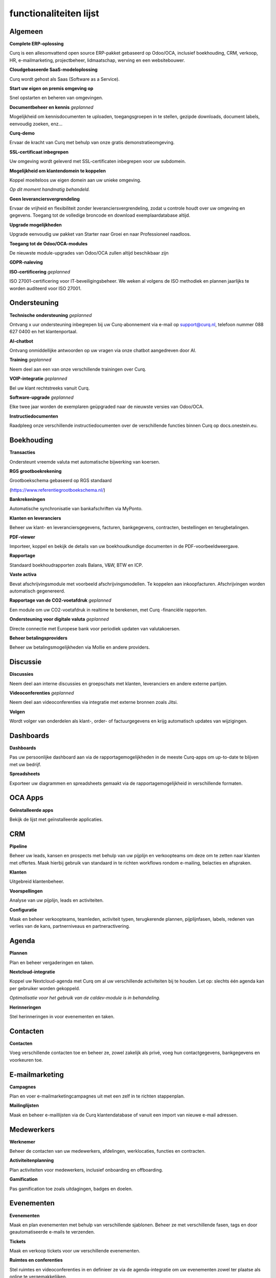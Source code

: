=======================
functionaliteiten lijst
=======================

Algemeen
=======

**Complete ERP-oplossing**

Curq is een allesomvattend open source ERP-pakket gebaseerd op Odoo/OCA, inclusief boekhouding, CRM, verkoop, HR, e-mailmarketing, projectbeheer, lidmaatschap, werving en een websitebouwer.

**Cloudgebaseerde SaaS-modeloplossing**

Curq wordt gehost als Saas (Software as a Service).

**Start uw eigen on premis omgeving op**

Snel opstarten en beheren van omgevingen.

**Documentbeheer en kennis**
*geplanned*

Mogelijkheid om kennisdocumenten te uploaden, toegangsgroepen in te stellen, gezipde downloads, document labels, eenvoudig zoeken, enz...

**Curq-demo**

Ervaar de kracht van Curq met behulp van onze gratis demonstratieomgeving.

**SSL-certificaat inbegrepen**

Uw omgeving wordt geleverd met SSL-certificaten inbegrepen voor uw subdomein.

**Mogelijkheid om klantendomein te koppelen**

| Koppel moeiteloos uw eigen domein aan uw unieke omgeving.
*Op dit moment handmatig behandeld.*

**Geen leveranciersvergrendeling**

Ervaar de vrijheid en flexibiliteit zonder leveranciersvergrendeling, zodat u controle houdt over uw omgeving en gegevens. Toegang tot de volledige broncode en download exemplaardatabase altijd.

**Upgrade mogelijkheden**

Upgrade eenvoudig uw pakket van Starter naar Groei en naar Professioneel naadloos.

**Toegang tot de Odoo/OCA-modules**

De nieuwste module-upgrades van Odoo/OCA zullen altijd beschikbaar zijn

**GDPR-naleving**

**ISO-certificering**
*geplanned*

ISO 27001-certificering voor IT-beveiligingsbeheer. We weken al volgens de ISO methodiek en plannen jaarlijks te worden auditeerd voor ISO 27001.

Ondersteuning
=======

**Technische ondersteuning**
*geplanned*

Ontvang x uur ondersteuning inbegrepen bij uw Curq-abonnement via e-mail op support@curq.nl, telefoon nummer 088 627 0400 en het klantenportaal.

**AI-chatbot**

Ontvang onmiddellijke antwoorden op uw vragen via onze chatbot aangedreven door AI.

**Training**
*geplanned*

Neem deel aan een van onze verschillende trainingen over Curq.

**VOIP-integratie**
*geplanned*

Bel uw klant rechtstreeks vanuit Curq.

**Software-upgrade**
*geplanned*

Elke twee jaar worden de exemplaren geüpgraded naar de nieuwste versies van Odoo/OCA.

**Instructiedocumenten**

Raadpleeg onze verschillende instructiedocumenten over de verschillende functies binnen Curq op docs.onestein.eu.

Boekhouding
===============

**Transacties**

Ondersteunt vreemde valuta met automatische bijwerking van koersen.

**RGS grootboekrekening**

| Grootboekschema gebaseerd op RGS standaard 
(https://www.referentiegrootboekschema.nl/)

**Bankrekeningen**

Automatische synchronisatie van bankafschriften via MyPonto.

**Klanten en leveranciers**

Beheer uw klant- en leveranciersgegevens, facturen, bankgegevens, contracten, bestellingen en terugbetalingen.

**PDF-viewer**

Importeer, koppel en bekijk de details van uw boekhoudkundige documenten in de PDF-voorbeeldweergave.

**Rapportage**

Standaard boekhoudrapporten zoals Balans, V&W, BTW en ICP.

**Vaste activa**

Bevat afschrijvingsmodule met voorbeeld afschrijvingsmodellen. Te koppelen aan inkoopfacturen. Afschrijvingen worden automatisch gegenereerd.

**Rapportage van de CO2-voetafdruk**
*geplanned*

Een module om uw CO2-voetafdruk in realtime te berekenen, met Curq -financiële rapporten.

**Ondersteuning voor digitale valuta**
*geplanned*

Directe connectie met Europese bank voor periodiek updaten van valutakoersen.

**Beheer betalingsproviders**

Beheer uw betalingsmogelijkheden via Mollie en andere providers.

Discussie
=========

**Discussies**

Neem deel aan interne discussies en groepschats met klanten, leveranciers en andere externe partijen.

**Videoconferenties**
*geplanned*

Neem deel aan videoconferenties via integratie met externe bronnen zoals Jitsi.

**Volgen**

Wordt volger van onderdelen als klant-, order- of factuurgegevens en krijg automatisch updates van wijzigingen.

Dashboards
==========

**Dashboards**

Pas uw persoonlijke dashboard aan via de rapportagemogelijkheden in de meeste Curq-apps om up-to-date te blijven met uw bedrijf.

**Spreadsheets**

Exporteer uw diagrammen en spreadsheets gemaakt via de rapportagemogelijkheid in verschillende formaten.

OCA Apps
========

**Geïnstalleerde apps**

Bekijk de lijst met geïnstalleerde applicaties.

CRM
===

**Pipeline**

Beheer uw leads, kansen en prospects met behulp van uw pijplijn en verkoopteams om deze om te zetten naar klanten met offertes. Maak hierbij gebruik van standaard in te richten workflows rondom e-mailing, belacties  en afspraken. 

**Klanten**

Uitgebreid klantenbeheer.

**Voorspellingen**

Analyse van uw pijplijn, leads en activiteiten.

**Configuratie**

Maak en beheer verkoopteams, teamleden, activiteit typen, terugkerende plannen, pijplijnfasen, labels, redenen van verlies van de kans, partnerniveaus en partneractivering.

Agenda
===========

**Plannen**

Plan en beheer vergaderingen en taken.

**Nextcloud-integratie**

| Koppel uw Nextcloud-agenda met Curq om al uw verschillende activiteiten bij te houden. Let op: slechts één agenda kan per gebruiker worden gekoppeld.
*Optimalisatie voor het gebruik van de caldev-module is in behandeling.*

**Herinneringen**

Stel herinneringen in voor evenementen en taken.

Contacten
===========

**Contacten**

Voeg verschillende contacten toe en beheer ze, zowel zakelijk als privé, voeg hun contactgegevens, bankgegevens en voorkeuren toe.

E-mailmarketing
=================

**Campagnes**

Plan en voer e-mailmarketingcampagnes uit met een zelf in te richten stappenplan. 

**Mailinglijsten**

Maak en beheer e-maillijsten via de Curq klantendatabase of vanuit een import van nieuwe e-mail adressen.

Medewerkers
=============

**Werknemer**

Beheer de contacten van uw medewerkers, afdelingen, werklocaties, functies en contracten.

**Activiteitenplanning**

Plan activiteiten voor medewerkers, inclusief onboarding en offboarding.

**Gamification**

Pas gamification toe zoals uitdagingen, badges en doelen.

Evenementen
==============

**Evenementen**

Maak en plan evenementen met behulp van verschillende sjablonen. Beheer ze met verschillende fasen, tags en door geautomatiseerde e-mails te verzenden.

**Tickets**

Maak en verkoop tickets voor uw verschillende evenementen.

**Ruimtes en conferenties**

Stel ruimtes en videoconferenties in en definieer ze via de agenda-integratie om uw evenementen zowel ter plaatse als online te vergemakkelijken.

**Evenementen tracking**

Monitor en volg evenementlocaties, fasen, categorieën en bezoekers.

**Websitepagina's**

Publiceer evenementpagina's op uw website.

**Rapportage**

Genereer rapporten over evenementdeelnemers en inkomsten.

Declaraties
===========

**Declaraties**

Registreer en beheer uw declaraties, upload bonnetjes, geef goedkeuringen en categoriseer ze in verschillende categorieën.

**Rapportage**

Genereer declaratie overzichten.

Voorraad
=========

**Levering**

Configureer en beheer leveringen.

**Voorraad**

Maak, pas aan en beheer uw producten, inclusief attributen, barcodes, categorieën, verpakkingen, partijen/serienummers, varianten en maateenheden.
Stel standaard doorlooptijden voor inkoop, verkoop en productie in bij het product. Stel de standaard leverancier in bij een product.

**Magazijnen**

Stel één of meerdere magazijnen in en beheer hun locaties, operaties, regels en routes.

**Operaties**

Beheer de operaties binnen uw magazijnen, zoals: aanpassingen van de voorraad, de planning, het afschrijven van producten, het overbrengen van de voorraad en het aanvullen van de voorraad.

**Rapportage**

Genereer rapporten over locaties, geschiedenis van verplaatsingen, voorraad, voorraadverplaatsingen en waardering.

Leden
=========

**Lidmaatschapsproducten**

Beheer producten en abonnementen om lidmaatschappen te faciliteren en te categoriseren.

**Leden**

Toegang krijgen tot en beheren van leden en toegang tot het portal verlenen om samen te werken aan projecten.

**Secties**

Voeg leden toe aan verschillende secties om de voortgang te kunnen volgen en bijdragen te leveren aan projecten. Toon deze secties ook op uw website.

**Commissies**

Voeg leden toe aan commissies die verantwoordelijk zijn voor de projecten binnen de verschillende secties.

**Lidmaatschapsregistratie**

Laat potentiële leden zich aanmelden voor lidmaatschap via het aanpasbare registratieformulier of laat medewerkers ze rechtstreeks toevoegen via de lidmaatschapsapp.

**Donaties**

Creëer de mogelijkheid voor donaties via de website voor doelen die u ondersteunt.

**Rapportage**

Genereer rapporten over de activiteiten van uw leden, de verschillende lidmaatschapsproducten en de actieve volgers en bijdragers van de verschillende secties.

**Git-integratie**

Integreert en rapporteert activiteiten in git repositories. Deze functie kan worden geactiveerd voor organisaties die met softwareontwikkelaars werken.

Project
=======

**Projecten**

Maak en beheer uw projecten in Curq door projectmanagers, werknemers, leden toe te wijzen en uw projecten te verbinden met klanten.

**Taken**

Wijs werknemers en leden toe aan verschillende taken en verbind ze met verkooporders.

**Website**

Maak automatisch uw projecten en hun doelen aan en publiceer ze op uw website en faciliteer bijdragen.

**Kanban**

Organiseer uw projecten en taken in verschillende fasen en definieer uw proces met de Kanban-weergave.

**Tijdlijn**

Bekijk de tijdlijn die is ingesteld voor uw projecten in een kalenderweergave met toegewezen uren en deadlines.

Urenstaten
==========

**Urenregistratie**

Maak, raadpleeg en beheer urenstaten om uren te rapporteren die zijn gekoppeld aan projecten en taken.

**Te controleren urenstaten**

Mogelijkheid om ingediende urenstaten te controleren daarna te goedkeuren.

**Facturatie**

Genereer facturen op basis van de ingediende uren.

**Rapportage**

Genereer rapporten over urenregistratie.

Inkoop
========

**Producten**

Beheer de aankopen voor producten en hun attributen, categorieën, eenheden van maat, leveranciers en hun prijslijsten.

**Leveranciers**

Beheer en organiseer uw leveranciersgegevens, hun producten en bestellingen.

**Rapportage**

Genereer rapporten met betrekking tot inkoop.

Werving
===========

**Sollicitaties**

Maak, beheer en volg sollicitaties. Gebruik bij dit proces fases, activiteiten en labels.

**Werknemers**

Definieer de recruiters en hun afdelingen voor het wervingsproces.

**Link-tracking**

Houd bij waar uw sollicitanten uw sollicitaties vinden, zoals de website of LinkedIn.

Verkoop
=====

**Producten**

Beheer korting & loyaliteit, cadeaubonnen & eWallet, prijslijsten, productvarianten, up/cross selling en individuele producten voor verkoop.

**Verkooporders**

Beheer verkooporders, offertesjablonen, labels, up-selling, cross-selling en verkoopteams.

**Maateenheden**

Definieer verschillende maateenheden voor producten.

**Online betalingen**

Bied verschillende betaalopties zoals creditcard, PayPal en iDeal met behulp van de Mollie-integratie.

**Contracten/abonnementen**

Verkoop abonnementsproducten via contracten met terugkerende betalingsopties per dag, maand of jaar. Verschillende abonnementsvormen zijn mogelijk, bijvoorbeeld aflopend of doorlopend.

**Orders**

Beheer klantorders, offertes en verkoopteams.

**Rapportage**

Genereer rapporten met betrekking tot verkoop, facturatie en orders voor up-selling.

Enquêtes
========

**Enquêtes**

Maak en beheer feedbackformulieren, certificeringen. Gebruik de module bij live presentaties.

**Vragen & Antwoorden**

Stel vragen en geef suggesties voor antwoorden zodat Curq hiermee enquêtes kan genereren.

Website
=======

**Websites**

Maak uw website met behulp van thema's en pas deze snel aan met behulp van de menubewerker en verschillende aangemaakte pagina's zoals evenementen, enquêtes, blogs, werving en het formulier voor lidmaatschapsregistratie.

**Aanpassing van pagina's**

Pas uw websitepagina's aan via de vooraf gemaakte en aangepaste bouwstenen, CSS- en HTML-editor, zoekmachineoptimalisatie, URL-omleidingen en dynamische links.

**Slepen en neerzetten van bouwen**

Aanpassingen van bouwstenen omvatten het uploaden van aangepaste lettertypen en het uploaden van lettertypen uit de Fontawesome-bibliotheek, pas uw thema's aan en voeg animaties toe om uw website levendiger te maken.

**Kaartenintegratie**

Maak gebruik van de integratie van open street maps binnen uw website.

**Matomo webanalyse-integratie**
*geplanned*

Gebruik Matomo om statistieken en gegevens te verzamelen over hoe mensen uw website gebruiken, inclusief informatie zoals paginaweergaven, bezoekersaantallen, verkeersbronnen, demografische gegevens van bezoekers en meer.

**Winkelzoeker**

Maak gebruik van een interactieve open-source kaart om al uw winkellocaties te bekijken.

**eCommerce**

Maak een webwinkel aan en configureer en beheer uw producten, productcategorieën en attributen, bestellingen, prijslijsten, kortingen en loyaliteitsprogramma's.

**Betaling**

Beheer uw betalingsproviders, betalingstransacties, betalingstokens, eWallets, cadeaubonnen, onbetaalde bestellingen en achtergelaten kaarten.

**Klanten**

Beheer uw klanten, hun gegevens en geef hen toegang tot het portaal.

**Rapportage**

Genereer rapporten voor online verkopen, paginaweergaven en aantal bezoekers.

**Configuratie**

Stel een aangepaste URL in en de beschikbare talen op uw websites.

Infrastructuur
==============

**Volledig open source**

Curq is een open source product.

**Back-ups**

Gegarandeerde back-ups voor uw bedrijfsgegevens.

**Gegevensbeveiliging**

24 uur per dag monitoring en regelmatige updates om beveiligingsrisico’s en datalekken te voorkomen.

**Cloudserver**

Uw eigen Kubernetes-cloudgebaseerde omgeving.

**Single sign-on**

Geeft beheerders en wederverkopers toegang tot meerdere exemplaren met een enkele aanmelding via Keycloak-integratie.

**Runboat**

Start automatisch een exemplaar om nieuwe functies te testen rechtstreeks vanuit het openbare git-repository.

Instellingen
========

**Gamification**

Gebruik gamification-elementen om de betrokkenheid van gebruikers te vergroten, zoals: badges, uitdagingen, doelen en ranglijsten binnen uw omgeving.

**Gebruikers beheren**

Beheer en nodig gebruikers uit voor uw bedrijf, controleer hun toegangsrechten en voeg ze toe als werknemers.

**Multi-factor authenticatie**

Gebruik multi-factor authenticatie om uw omgeving en de toegang van gebruikers te beveiligen.

**Talen**

Stel uw omgeving in met verschillende talen en laat uw gebruikers ertussen schakelen wanneer ze dat willen.

**Multibedrijf**

Stel meerdere bedrijven in binnen uw organisatie.

**E-mail**

Stel inkomende en uitgaande e-mails in en beheer deze met aliassen en geautomatiseerde processen.
